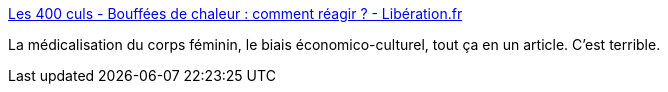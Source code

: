 :jbake-type: post
:jbake-status: published
:jbake-title: Les 400 culs - Bouffées de chaleur : comment réagir ? - Libération.fr
:jbake-tags: sexe,femme,corps,age,_mois_déc.,_année_2019
:jbake-date: 2019-12-05
:jbake-depth: ../
:jbake-uri: shaarli/1575579457000.adoc
:jbake-source: https://nicolas-delsaux.hd.free.fr/Shaarli?searchterm=http%3A%2F%2Fsexes.blogs.liberation.fr%2F2019%2F11%2F25%2Fbouffees-de-chaleur-comment-reagir%2F&searchtags=sexe+femme+corps+age+_mois_d%C3%A9c.+_ann%C3%A9e_2019
:jbake-style: shaarli

http://sexes.blogs.liberation.fr/2019/11/25/bouffees-de-chaleur-comment-reagir/[Les 400 culs - Bouffées de chaleur : comment réagir ? - Libération.fr]

La médicalisation du corps féminin, le biais économico-culturel, tout ça en un article. C'est terrible.
